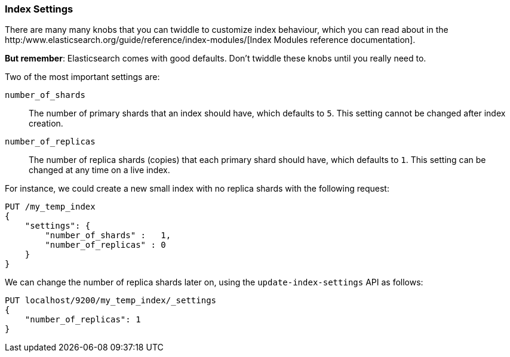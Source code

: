 === Index Settings

There are many many knobs that you can twiddle to
customize index behaviour, which you can read about in the
http:/www.elasticsearch.org/guide/reference/index-modules/[Index Modules
reference documentation].

*But remember*: Elasticsearch comes with good defaults. Don't twiddle
these knobs until you really need to.

Two of the most important settings are:

`number_of_shards`::

    The number of primary shards that an index should have,
    which defaults to `5`.  This setting cannot be changed
    after index creation.

`number_of_replicas`::

    The number of replica shards (copies) that each primary shard
    should have, which defaults to `1`.  This setting can be changed
    at any time on a live index.

For instance, we could create a new small index with no replica shards
with the following request:

[source,js]
--------------------------------------------------
PUT /my_temp_index
{
    "settings": {
        "number_of_shards" :   1,
        "number_of_replicas" : 0
    }
}
--------------------------------------------------


We can change the number of replica shards later on, using the
`update-index-settings` API as follows:

[source,js]
--------------------------------------------------
PUT localhost/9200/my_temp_index/_settings
{
    "number_of_replicas": 1
}
--------------------------------------------------


